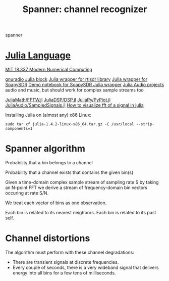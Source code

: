 #+TITLE: Spanner: channel recognizer

  spanner
  
* [[https://julialang.org/][Julia Language]]
  
  [[http://courses.csail.mit.edu/18.337/2018/][MIT 18.337 Modern Numerical Computing]]
  
  [[https://github.com/JayKickliter/gr-juliaffi][gnuradio Julia block]]
  [[https://github.com/dressel/RTLSDR.jl][Julia wrapper for rtlsdr library]]
  [[https://github.com/sygreer/SoapySDR.jl][Julia wrapper for SoapySDR]]
  [[https://github.com/sygreer/SoapySDR.jl/blob/master/examples/SoapySDR.jl.ipynb][Demo notebook for SoapySDR Julia wrapper]]
  [[https://juliakorea.github.io/soc/projects/audiodsp.html#juliaaudio-projects--summer-of-code][Julia Audio projects]] audio and music, but should work for complex sample streams too
  
  [[https://github.com/JuliaMath/FFTW.jl][JuliaMath/FFTW.jl]]
  [[https://github.com/JuliaDSP/DSP.jl][JuliaDSP/DSP.jl]]
  [[https://github.com/JuliaPy/PyPlot.jl][JuliaPy/PyPlot.jl]] 
  [[https://github.com/JuliaAudio/SampledSignals.jl][JuliaAudio/SampledSignals.jl]]  
  [[https://stackoverflow.com/questions/56030394/how-to-visualize-fft-of-a-signal-in-julia][How to visualize fft of a signal in julia]]
  
  Installing Julia on (almost any) x86 Linux:
  #+begin_src 
  sudo tar xf julia-1.4.2-linux-x86_64.tar.gz -C /usr/local --strip-components=1
  #+end_src

* Spanner algorithm

  Probability that a bin belongs to a channel

  Probability that a channel exists that contains the given bin(s)

  Given a time-domain complex sample stream of sampling rate S
  by taking an N-point FFT
  we derive a stream of frequency-domain bin vectors occuring at rate S/N.
  
  We treat each vector of bins as one observation.

  Each bin is related to its nearest neighbors.
  Each bin is related to its past self.

* Channel distortions
  
  The algorithm must perform with these channel degradations:
  
  * There are transient signals at discrete frequencies.
  * Every couple of seconds, there is a very wideband signal that delivers
    energy into all bins for a few tens of milliseconds.
  

